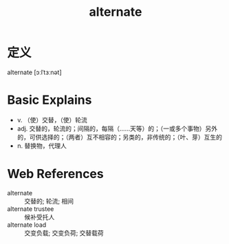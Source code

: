 #+title: alternate
#+roam_tags:英语单词

* 定义
  
alternate [ɔːlˈtɜːnət]

* Basic Explains
- v. （使）交替，（使）轮流
- adj. 交替的，轮流的；间隔的，每隔（……天等）的；（一或多个事物）另外的，可供选择的；（两者）互不相容的；另类的，非传统的；（叶、芽）互生的
- n. 替换物，代理人

* Web References
- alternate :: 交替的; 轮流; 相间
- alternate trustee :: 候补受托人
- alternate load :: 交变负载; 交变负荷; 交替载荷
